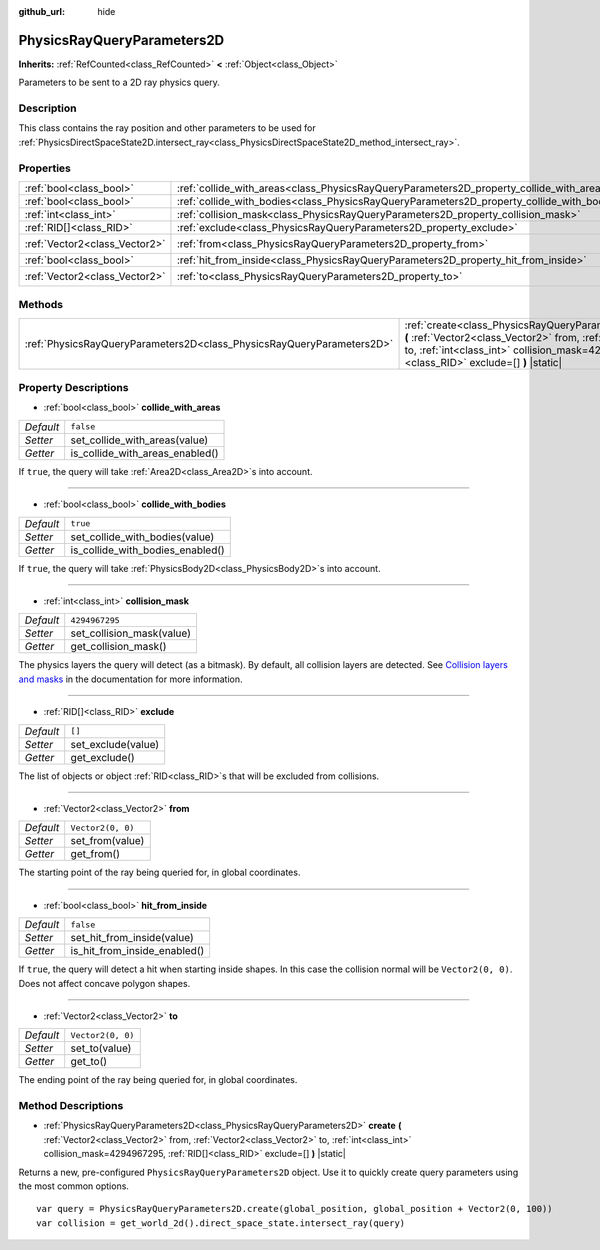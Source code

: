 :github_url: hide

.. DO NOT EDIT THIS FILE!!!
.. Generated automatically from Godot engine sources.
.. Generator: https://github.com/godotengine/godot/tree/master/doc/tools/make_rst.py.
.. XML source: https://github.com/godotengine/godot/tree/master/doc/classes/PhysicsRayQueryParameters2D.xml.

.. _class_PhysicsRayQueryParameters2D:

PhysicsRayQueryParameters2D
===========================

**Inherits:** :ref:`RefCounted<class_RefCounted>` **<** :ref:`Object<class_Object>`

Parameters to be sent to a 2D ray physics query.

Description
-----------

This class contains the ray position and other parameters to be used for :ref:`PhysicsDirectSpaceState2D.intersect_ray<class_PhysicsDirectSpaceState2D_method_intersect_ray>`.

Properties
----------

+-------------------------------+--------------------------------------------------------------------------------------------+-------------------+
| :ref:`bool<class_bool>`       | :ref:`collide_with_areas<class_PhysicsRayQueryParameters2D_property_collide_with_areas>`   | ``false``         |
+-------------------------------+--------------------------------------------------------------------------------------------+-------------------+
| :ref:`bool<class_bool>`       | :ref:`collide_with_bodies<class_PhysicsRayQueryParameters2D_property_collide_with_bodies>` | ``true``          |
+-------------------------------+--------------------------------------------------------------------------------------------+-------------------+
| :ref:`int<class_int>`         | :ref:`collision_mask<class_PhysicsRayQueryParameters2D_property_collision_mask>`           | ``4294967295``    |
+-------------------------------+--------------------------------------------------------------------------------------------+-------------------+
| :ref:`RID[]<class_RID>`       | :ref:`exclude<class_PhysicsRayQueryParameters2D_property_exclude>`                         | ``[]``            |
+-------------------------------+--------------------------------------------------------------------------------------------+-------------------+
| :ref:`Vector2<class_Vector2>` | :ref:`from<class_PhysicsRayQueryParameters2D_property_from>`                               | ``Vector2(0, 0)`` |
+-------------------------------+--------------------------------------------------------------------------------------------+-------------------+
| :ref:`bool<class_bool>`       | :ref:`hit_from_inside<class_PhysicsRayQueryParameters2D_property_hit_from_inside>`         | ``false``         |
+-------------------------------+--------------------------------------------------------------------------------------------+-------------------+
| :ref:`Vector2<class_Vector2>` | :ref:`to<class_PhysicsRayQueryParameters2D_property_to>`                                   | ``Vector2(0, 0)`` |
+-------------------------------+--------------------------------------------------------------------------------------------+-------------------+

Methods
-------

+-----------------------------------------------------------------------+-----------------------------------------------------------------------------------------------------------------------------------------------------------------------------------------------------------------------------------------------+
| :ref:`PhysicsRayQueryParameters2D<class_PhysicsRayQueryParameters2D>` | :ref:`create<class_PhysicsRayQueryParameters2D_method_create>` **(** :ref:`Vector2<class_Vector2>` from, :ref:`Vector2<class_Vector2>` to, :ref:`int<class_int>` collision_mask=4294967295, :ref:`RID[]<class_RID>` exclude=[] **)** |static| |
+-----------------------------------------------------------------------+-----------------------------------------------------------------------------------------------------------------------------------------------------------------------------------------------------------------------------------------------+

Property Descriptions
---------------------

.. _class_PhysicsRayQueryParameters2D_property_collide_with_areas:

- :ref:`bool<class_bool>` **collide_with_areas**

+-----------+---------------------------------+
| *Default* | ``false``                       |
+-----------+---------------------------------+
| *Setter*  | set_collide_with_areas(value)   |
+-----------+---------------------------------+
| *Getter*  | is_collide_with_areas_enabled() |
+-----------+---------------------------------+

If ``true``, the query will take :ref:`Area2D<class_Area2D>`\ s into account.

----

.. _class_PhysicsRayQueryParameters2D_property_collide_with_bodies:

- :ref:`bool<class_bool>` **collide_with_bodies**

+-----------+----------------------------------+
| *Default* | ``true``                         |
+-----------+----------------------------------+
| *Setter*  | set_collide_with_bodies(value)   |
+-----------+----------------------------------+
| *Getter*  | is_collide_with_bodies_enabled() |
+-----------+----------------------------------+

If ``true``, the query will take :ref:`PhysicsBody2D<class_PhysicsBody2D>`\ s into account.

----

.. _class_PhysicsRayQueryParameters2D_property_collision_mask:

- :ref:`int<class_int>` **collision_mask**

+-----------+---------------------------+
| *Default* | ``4294967295``            |
+-----------+---------------------------+
| *Setter*  | set_collision_mask(value) |
+-----------+---------------------------+
| *Getter*  | get_collision_mask()      |
+-----------+---------------------------+

The physics layers the query will detect (as a bitmask). By default, all collision layers are detected. See `Collision layers and masks <../tutorials/physics/physics_introduction.html#collision-layers-and-masks>`__ in the documentation for more information.

----

.. _class_PhysicsRayQueryParameters2D_property_exclude:

- :ref:`RID[]<class_RID>` **exclude**

+-----------+--------------------+
| *Default* | ``[]``             |
+-----------+--------------------+
| *Setter*  | set_exclude(value) |
+-----------+--------------------+
| *Getter*  | get_exclude()      |
+-----------+--------------------+

The list of objects or object :ref:`RID<class_RID>`\ s that will be excluded from collisions.

----

.. _class_PhysicsRayQueryParameters2D_property_from:

- :ref:`Vector2<class_Vector2>` **from**

+-----------+-------------------+
| *Default* | ``Vector2(0, 0)`` |
+-----------+-------------------+
| *Setter*  | set_from(value)   |
+-----------+-------------------+
| *Getter*  | get_from()        |
+-----------+-------------------+

The starting point of the ray being queried for, in global coordinates.

----

.. _class_PhysicsRayQueryParameters2D_property_hit_from_inside:

- :ref:`bool<class_bool>` **hit_from_inside**

+-----------+------------------------------+
| *Default* | ``false``                    |
+-----------+------------------------------+
| *Setter*  | set_hit_from_inside(value)   |
+-----------+------------------------------+
| *Getter*  | is_hit_from_inside_enabled() |
+-----------+------------------------------+

If ``true``, the query will detect a hit when starting inside shapes. In this case the collision normal will be ``Vector2(0, 0)``. Does not affect concave polygon shapes.

----

.. _class_PhysicsRayQueryParameters2D_property_to:

- :ref:`Vector2<class_Vector2>` **to**

+-----------+-------------------+
| *Default* | ``Vector2(0, 0)`` |
+-----------+-------------------+
| *Setter*  | set_to(value)     |
+-----------+-------------------+
| *Getter*  | get_to()          |
+-----------+-------------------+

The ending point of the ray being queried for, in global coordinates.

Method Descriptions
-------------------

.. _class_PhysicsRayQueryParameters2D_method_create:

- :ref:`PhysicsRayQueryParameters2D<class_PhysicsRayQueryParameters2D>` **create** **(** :ref:`Vector2<class_Vector2>` from, :ref:`Vector2<class_Vector2>` to, :ref:`int<class_int>` collision_mask=4294967295, :ref:`RID[]<class_RID>` exclude=[] **)** |static|

Returns a new, pre-configured ``PhysicsRayQueryParameters2D`` object. Use it to quickly create query parameters using the most common options.

::

    var query = PhysicsRayQueryParameters2D.create(global_position, global_position + Vector2(0, 100))
    var collision = get_world_2d().direct_space_state.intersect_ray(query)

.. |virtual| replace:: :abbr:`virtual (This method should typically be overridden by the user to have any effect.)`
.. |const| replace:: :abbr:`const (This method has no side effects. It doesn't modify any of the instance's member variables.)`
.. |vararg| replace:: :abbr:`vararg (This method accepts any number of arguments after the ones described here.)`
.. |constructor| replace:: :abbr:`constructor (This method is used to construct a type.)`
.. |static| replace:: :abbr:`static (This method doesn't need an instance to be called, so it can be called directly using the class name.)`
.. |operator| replace:: :abbr:`operator (This method describes a valid operator to use with this type as left-hand operand.)`
